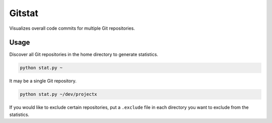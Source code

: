 Gitstat
=======

Visualizes overall code commits for multiple Git repositories.

.. image:: http://s1.postimg.org/mrnwnla3j/2014.png

Usage
-----

Discover all Git repositories in the home directory to generate statistics.

.. code-block:: console

    python stat.py ~

It may be a single Git repository.

.. code-block:: console

    python stat.py ~/dev/projectx

If you would like to exclude certain repositories, put a ``.exclude`` file in
each directory you want to exclude from the statistics.
